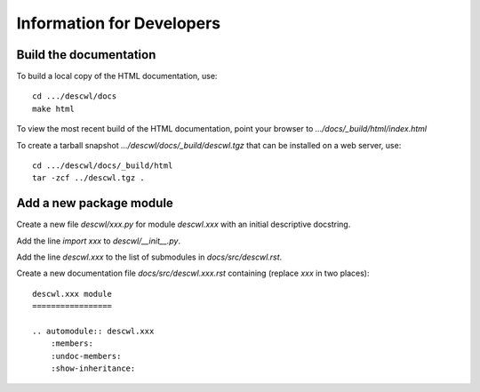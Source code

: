 Information for Developers
==========================

Build the documentation
-----------------------

To build a local copy of the HTML documentation, use::

	cd .../descwl/docs
	make html

To view the most recent build of the HTML documentation, point your browser to `.../docs/_build/html/index.html`

To create a tarball snapshot `.../descwl/docs/_build/descwl.tgz` that can be installed on a web server, use::

	cd .../descwl/docs/_build/html
	tar -zcf ../descwl.tgz .

Add a new package module
------------------------

Create a new file `descwl/xxx.py` for module `descwl.xxx` with an initial descriptive docstring.

Add the line `import xxx` to `descwl/__init__.py`.

Add the line `descwl.xxx` to the list of submodules in `docs/src/descwl.rst`.

Create a new documentation file `docs/src/descwl.xxx.rst` containing (replace `xxx` in two places)::

	descwl.xxx module
	=================

	.. automodule:: descwl.xxx
	    :members:
	    :undoc-members:
	    :show-inheritance:
